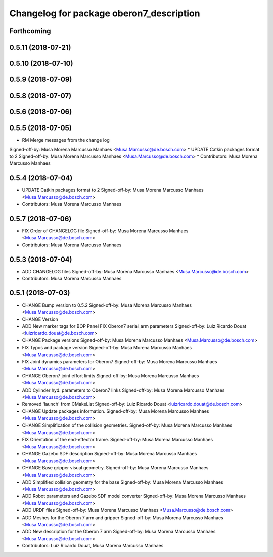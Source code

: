 ^^^^^^^^^^^^^^^^^^^^^^^^^^^^^^^^^^^^^^^^^
Changelog for package oberon7_description
^^^^^^^^^^^^^^^^^^^^^^^^^^^^^^^^^^^^^^^^^

Forthcoming
-----------

0.5.11 (2018-07-21)
-------------------

0.5.10 (2018-07-10)
-------------------

0.5.9 (2018-07-09)
------------------

0.5.8 (2018-07-07)
------------------

0.5.6 (2018-07-06)
------------------

0.5.5 (2018-07-05)
------------------
* RM Merge messages from the change log
Signed-off-by: Musa Morena Marcusso Manhaes <Musa.Marcusso@de.bosch.com>
* UPDATE Catkin packages format to 2
Signed-off-by: Musa Morena Marcusso Manhaes <Musa.Marcusso@de.bosch.com>
* Contributors: Musa Morena Marcusso Manhaes

0.5.4 (2018-07-04)
------------------
* UPDATE Catkin packages format to 2
  Signed-off-by: Musa Morena Marcusso Manhaes <Musa.Marcusso@de.bosch.com>
* Contributors: Musa Morena Marcusso Manhaes

0.5.7 (2018-07-06)
------------------
* FIX Order of CHANGELOG file
  Signed-off-by: Musa Morena Marcusso Manhaes <Musa.Marcusso@de.bosch.com>
* Contributors: Musa Morena Marcusso Manhaes

0.5.3 (2018-07-04)
------------------
* ADD CHANGELOG files
  Signed-off-by: Musa Morena Marcusso Manhaes <Musa.Marcusso@de.bosch.com>
* Contributors: Musa Morena Marcusso Manhaes

0.5.1 (2018-07-03)
------------------
* CHANGE Bump version to 0.5.2
  Signed-off-by: Musa Morena Marcusso Manhaes <Musa.Marcusso@de.bosch.com>
* CHANGE Version
* ADD New marker tags for BOP Panel
  FIX Oberon7 serial_arm parameters
  Signed-off-by: Luiz Ricardo Douat <luizricardo.douat@de.bosch.com>
* CHANGE Package versions
  Signed-off-by: Musa Morena Marcusso Manhaes <Musa.Marcusso@de.bosch.com>
* FIX Typos and package version
  Signed-off-by: Musa Morena Marcusso Manhaes <Musa.Marcusso@de.bosch.com>
* FIX Joint dynamics parameters for Oberon7
  Signed-off-by: Musa Morena Marcusso Manhaes <Musa.Marcusso@de.bosch.com>
* CHANGE Oberon7 joint effort limits
  Signed-off-by: Musa Morena Marcusso Manhaes <Musa.Marcusso@de.bosch.com>
* ADD Cylinder hyd. parameters to Oberon7 links
  Signed-off-by: Musa Morena Marcusso Manhaes <Musa.Marcusso@de.bosch.com>
* Removed 'launch' from CMakeList
  Signed-off-by: Luiz Ricardo Douat <luizricardo.douat@de.bosch.com>
* CHANGE Update packages information.
  Signed-off-by: Musa Morena Marcusso Manhaes <Musa.Marcusso@de.bosch.com>
* CHANGE Simplification of the collision geometries.
  Signed-off-by: Musa Morena Marcusso Manhaes <Musa.Marcusso@de.bosch.com>
* FIX Orientation of the end-effector frame.
  Signed-off-by: Musa Morena Marcusso Manhaes <Musa.Marcusso@de.bosch.com>
* CHANGE Gazebo SDF description
  Signed-off-by: Musa Morena Marcusso Manhaes <Musa.Marcusso@de.bosch.com>
* CHANGE Base gripper visual geometry.
  Signed-off-by: Musa Morena Marcusso Manhaes <Musa.Marcusso@de.bosch.com>
* ADD Simplified collision geometry for the base
  Signed-off-by: Musa Morena Marcusso Manhaes <Musa.Marcusso@de.bosch.com>
* ADD Robot parameters and Gazebo SDF model converter
  Signed-off-by: Musa Morena Marcusso Manhaes <Musa.Marcusso@de.bosch.com>
* ADD URDF files
  Signed-off-by: Musa Morena Marcusso Manhaes <Musa.Marcusso@de.bosch.com>
* ADD Meshes for the Oberon 7 arm and gripper
  Signed-off-by: Musa Morena Marcusso Manhaes <Musa.Marcusso@de.bosch.com>
* ADD New description for the Oberon 7 arm
  Signed-off-by: Musa Morena Marcusso Manhaes <Musa.Marcusso@de.bosch.com>
* Contributors: Luiz Ricardo Douat, Musa Morena Marcusso Manhaes
